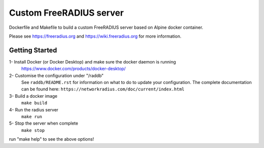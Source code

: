 Custom FreeRADIUS server
========================

Dockerfile and Makefile to build a custom FreeRADIUS server based on Alpine docker container.

Please see https://freeradius.org and https://wiki.freeradius.org for
more information.

Getting Started
---------------
1- Install Docker (or Docker Desktop) and make sure the docker daemon is running
   https://www.docker.com/products/docker-desktop/

2- Customise the configuration under "/raddb"
   See ``raddb/README.rst`` for information on what to do to update your
   configuration.
   The complete documentation can be found here:
   ``https://networkradius.com/doc/current/index.html``

3- Build a docker image
   ``make build``

4- Run the radius server
   ``make run``

5- Stop the server when complete
   ``make stop``


run "make help" to see the above options!
